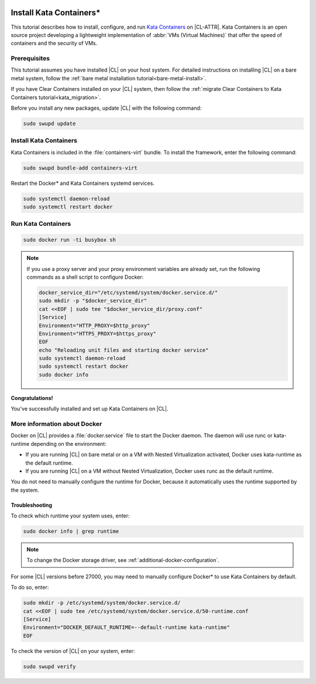   .. _kata:

Install Kata Containers\*
#########################

This tutorial describes how to install, configure, and run `Kata Containers`_
on |CL-ATTR|. Kata Containers is an open source project developing a
lightweight implementation of :abbr:`VMs (Virtual Machines)` that offer the
speed of containers and the security of VMs.

Prerequisites
*************

This tutorial assumes you have installed |CL| on your host system.
For detailed instructions on installing |CL| on a bare metal system, follow
the :ref:`bare metal installation tutorial<bare-metal-install>`.

If you have Clear Containers installed on your |CL| system, then follow the
:ref:`migrate Clear Containers to Kata Containers tutorial<kata_migration>`.

Before you install any new packages, update |CL| with the following command:

.. code-block:: bash

   sudo swupd update

Install Kata Containers
***********************

Kata Containers is included in the :file:`containers-virt` bundle.
To install the framework, enter the following command:

.. code-block:: bash

   sudo swupd bundle-add containers-virt

Restart the Docker\* and Kata Containers systemd services.

.. code-block:: bash

   sudo systemctl daemon-reload
   sudo systemctl restart docker

Run Kata Containers
*******************

.. code-block:: bash

   sudo docker run -ti busybox sh

.. note::

   If you use a proxy server and your proxy environment variables are already
   set, run the following commands as a shell script to configure Docker:

   .. code-block:: bash

      docker_service_dir="/etc/systemd/system/docker.service.d/"
      sudo mkdir -p "$docker_service_dir"
      cat <<EOF | sudo tee "$docker_service_dir/proxy.conf"
      [Service]
      Environment="HTTP_PROXY=$http_proxy"
      Environment="HTTPS_PROXY=$https_proxy"
      EOF
      echo "Reloading unit files and starting docker service"
      sudo systemctl daemon-reload
      sudo systemctl restart docker
      sudo docker info

**Congratulations!**

You've successfully installed and set up Kata Containers on |CL|.

More information about Docker
*****************************

Docker on |CL| provides a :file:`docker.service` file to start the Docker
daemon. The daemon will use runc or kata-runtime depending on the
environment:

*  If you are running |CL| on bare metal or on a VM with Nested
   Virtualization activated, Docker uses kata-runtime as the
   default runtime.
*  If you are running |CL| on a VM without Nested Virtualization,
   Docker uses runc as the default runtime.

You do not need to manually configure the runtime for Docker, because
it automatically uses the runtime supported by the system.

Troubleshooting
===============

To check which runtime your system uses, enter:

.. code-block:: bash

   sudo docker info | grep runtime


.. note::

   To change the Docker storage driver, see
   :ref:`additional-docker-configuration`.

For some |CL| versions before 27000, you may need to manually
configure Docker\* to use Kata Containers by default.

To do so, enter:

.. code-block:: bash

   sudo mkdir -p /etc/systemd/system/docker.service.d/
   cat <<EOF | sudo tee /etc/systemd/system/docker.service.d/50-runtime.conf
   [Service]
   Environment="DOCKER_DEFAULT_RUNTIME=--default-runtime kata-runtime"
   EOF

To check the version of |CL| on your system, enter:

.. code-block:: bash

   sudo swupd verify


.. _Kata Containers: https://katacontainers.io/
